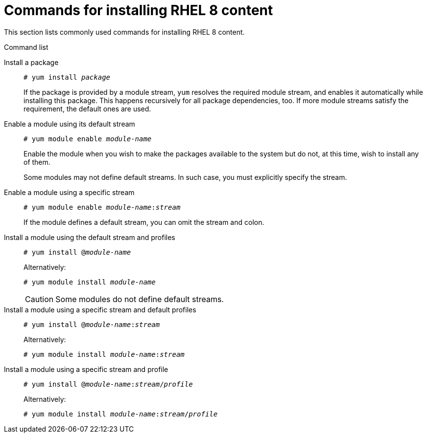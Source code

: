 [id='commands-for-installing-rhel-8-content_{context}']
= Commands for installing RHEL 8 content

This section lists commonly used commands for installing RHEL 8 content.

.Command list


Install a package::
+
[subs="quotes"]
----
# yum install _package_
----
+
If the package is provided by a module stream, [command]`yum` resolves the required module stream, and enables it automatically while installing this package. This happens recursively for all package dependencies, too. If more module streams satisfy the requirement, the default ones are used.


Enable a module using its default stream::
+
[subs="quotes"]
----
# yum module enable __module-name__
----
+
Enable the module when you wish to make the packages available to the system but do not, at this time, wish to install any of them.
//In prior versions of RHEL, this would be equivalent to adding a new yum repository but not actually installing any packages from it.
+
Some modules may not define default streams. In such case, you must explicitly specify the stream.


Enable a module using a specific stream::
+
[subs="quotes"]
----
# yum module enable __module-name__:__stream__
----
+
If the module defines a default stream, you can omit the stream and colon.


Install a module using the default stream and profiles::
+
[subs="quotes"]
----
# yum install @__module-name__
----
+
Alternatively:
+
[subs="quotes"]
----
# yum module install __module-name__
----
+
CAUTION: Some modules do not define default streams.


Install a module using a specific stream and default profiles::
+
[subs="quotes"]
----
# yum install @__module-name__:__stream__
----
+
Alternatively:
+
[subs="quotes"]
----
# yum module install __module-name__:__stream__
----
+
// CAUTION: It is theoretically possible that different streams might specify differently named profiles as default. This is not in Alpha, however.


Install a module using a specific stream and profile::
+
[subs="quotes"]
----
# yum install @__module-name__:__stream__/__profile__
----
+
Alternatively:
+
[subs="quotes"]
----
# yum module install __module-name__:__stream__/__profile__
----
+
// NOTE: This is the only fully defined/qualified variant of installation. Prefer this invocation in automation.

